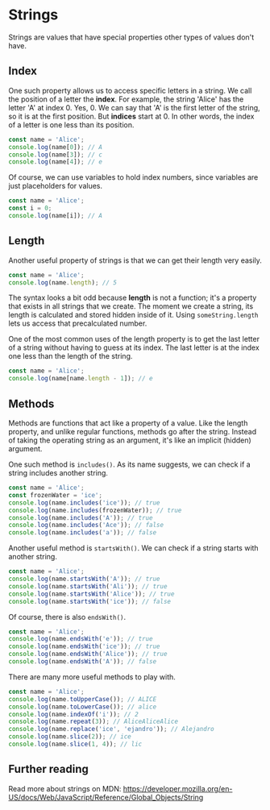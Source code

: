 * Strings
Strings are values that have special properties other types of values don't have.

** Index
One such property allows us to access specific letters in a string. We call the position of a letter the *index*. For example, the string 'Alice' has the letter 'A' at index 0. Yes, 0. We can say that 'A' is the first letter of the string, so it is at the first position. But *indices* start at 0. In other words, the index of a letter is one less than its position.

#+BEGIN_SRC js
const name = 'Alice';
console.log(name[0]); // A
console.log(name[3]); // c
console.log(name[4]); // e
#+END_SRC

Of course, we can use variables to hold index numbers, since variables are just placeholders for values.

#+BEGIN_SRC js
const name = 'Alice';
const i = 0;
console.log(name[i]); // A
#+END_SRC

** Length
Another useful property of strings is that we can get their length very easily.

#+BEGIN_SRC js
const name = 'Alice';
console.log(name.length); // 5
#+END_SRC

The syntax looks a bit odd because *length* is not a function; it's a property that exists in all strings that we create. The moment we create a string, its length is calculated and stored hidden inside of it. Using ~someString.length~ lets us access that precalculated number.

One of the most common uses of the length property is to get the last letter of a string without having to guess at its index. The last letter is at the index one less than the length of the string.

#+BEGIN_SRC js
const name = 'Alice';
console.log(name[name.length - 1]); // e
#+END_SRC

** Methods
Methods are functions that act like a property of a value. Like the length property, and unlike regular functions, methods go after the string. Instead of taking the operating string as an argument, it's like an implicit (hidden) argument.

One such method is ~includes()~. As its name suggests, we can check if a string includes another string.

#+BEGIN_SRC js
const name = 'Alice';
const frozenWater = 'ice';
console.log(name.includes('ice')); // true
console.log(name.includes(frozenWater)); // true
console.log(name.includes('A')); // true
console.log(name.includes('Ace')); // false
console.log(name.includes('a')); // false
#+END_SRC

Another useful method is ~startsWith()~. We can check if a string starts with another string.

#+BEGIN_SRC js
const name = 'Alice';
console.log(name.startsWith('A')); // true
console.log(name.startsWith('Ali')); // true
console.log(name.startsWith('Alice')); // true
console.log(name.startsWith('ice')); // false
#+END_SRC

Of course, there is also ~endsWith()~.

#+BEGIN_SRC js
const name = 'Alice';
console.log(name.endsWith('e')); // true
console.log(name.endsWith('ice')); // true
console.log(name.endsWith('Alice')); // true
console.log(name.endsWith('A')); // false
#+END_SRC

There are many more useful methods to play with.

#+BEGIN_SRC js
const name = 'Alice';
console.log(name.toUpperCase()); // ALICE
console.log(name.toLowerCase()); // alice
console.log(name.indexOf('i')); // 2
console.log(name.repeat(3)); // AliceAliceAlice
console.log(name.replace('ice', 'ejandro')); // Alejandro
console.log(name.slice(2)); // ice
console.log(name.slice(1, 4)); // lic
#+END_SRC

** Further reading
Read more about strings on MDN:
https://developer.mozilla.org/en-US/docs/Web/JavaScript/Reference/Global_Objects/String
